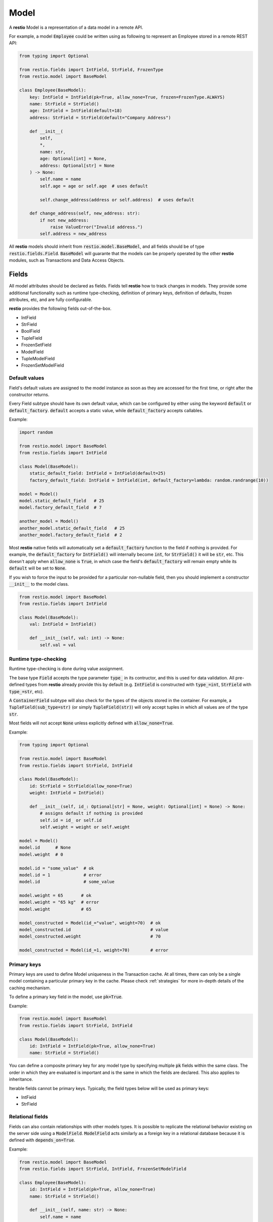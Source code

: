 .. _model:

Model
=====

A **restio** Model is a representation of a data model in a remote API.

For example, a model :code:`Employee` could be written using as following to represent an Employee stored in a remote REST API:

.. code-block:: python

    from typing import Optional

    from restio.fields import IntField, StrField, FrozenType
    from restio.model import BaseModel

    class Employee(BaseModel):
        key: IntField = IntField(pk=True, allow_none=True, frozen=FrozenType.ALWAYS)
        name: StrField = StrField()
        age: IntField = IntField(default=18)
        address: StrField = StrField(default="Company Address")

        def __init__(
            self,
            *,
            name: str,
            age: Optional[int] = None,
            address: Optional[str] = None
        ) -> None:
            self.name = name
            self.age = age or self.age  # uses default

            self.change_address(address or self.address)  # uses default

        def change_address(self, new_address: str):
            if not new_address:
                raise ValueError("Invalid address.")
            self.address = new_address


All **restio** models should inherit from :code:`restio.model.BaseModel`, and all fields should be of type :code:`restio.fields.Field`. :code:`BaseModel` will guarante that the models can be properly operated by the other **restio** modules, such as Transactions and Data Access Objects.

.. _fields:

Fields
------

All model attributes should be declared as fields. Fields tell **restio** how to track changes in models. They provide some additional functionality such as runtime type-checking, definition of primary keys, definition of defaults, frozen attributes, etc, and are fully configurable.

**restio** provides the following fields out-of-the-box.

- IntField
- StrField
- BoolField
- TupleField
- FrozenSetField
- ModelField
- TupleModelField
- FrozenSetModelField


Default values
^^^^^^^^^^^^^^

Field's default values are assigned to the model instance as soon as they are accessed for the first time, or right after the constructor returns.

Every Field subtype should have its own default value, which can be configured by either using the keyword :code:`default` or :code:`default_factory`. :code:`default` accepts a static value, while :code:`default_factory` accepts callables.

Example:

.. code-block:: python

    import random

    from restio.model import BaseModel
    from restio.fields import IntField

    class Model(BaseModel):
        static_default_field: IntField = IntField(default=25)
        factory_default_field: IntField = IntField(int, default_factory=lambda: random.randrange(10))

    model = Model()
    model.static_default_field   # 25
    model.factory_default_field  # 7

    another_model = Model()
    another_model.static_default_field   # 25
    another_model.factory_default_field  # 2

Most **restio** native fields will automatically set a :code:`default_factory` function to the field if nothing is provided. For example, the :code:`default_factory` for :code:`IntField()` will internally become :code:`int`, for :code:`StrField()` it will be :code:`str`, etc. This doesn't apply when :code:`allow_none` is :code:`True`, in which case the field's :code:`default_factory` will remain empty while its :code:`default` will be set to :code:`None`.

If you wish to force the input to be provided for a particular non-nullable field, then you should implement a constructor :code:`__init__` to the model class.

.. code-block:: python

    from restio.model import BaseModel
    from restio.fields import IntField

    class Model(BaseModel):
        val: IntField = IntField()

        def __init__(self, val: int) -> None:
            self.val = val


Runtime type-checking
^^^^^^^^^^^^^^^^^^^^^

Runtime type-checking is done during value assignment.

The base type :code:`Field` accepts the type parameter :code:`type_` in its contructor, and this is used for data validation. All pre-defined types from **restio** already provide this by default (e.g. :code:`IntField` is constructed with :code:`type_=int`, :code:`StrField` with :code:`type_=str`, etc).

A :code:`ContainerField` subtype will also check for the types of the objects stored in the container. For example, a :code:`TupleField(sub_type=str)` (or simply :code:`TupleField(str)`) will only accept tuples in which all values are of the type :code:`str`.

Most fields will not accept :code:`None` unless explicitly defined with :code:`allow_none=True`.

Example:

.. code-block:: python

    from typing import Optional

    from restio.model import BaseModel
    from restio.fields import StrField, IntField

    class Model(BaseModel):
        id: StrField = StrField(allow_none=True)
        weight: IntField = IntField()

        def __init__(self, id_: Optional[str] = None, weight: Optional[int] = None) -> None:
            # assigns default if nothing is provided
            self.id = id_ or self.id
            self.weight = weight or self.weight

    model = Model()
    model.id      # None
    model.weight  # 0

    model.id = "some_value"  # ok
    model.id = 1             # error
    model.id                 # some_value

    model.weight = 65       # ok
    model.weight = "65 kg"  # error
    model.weight            # 65

    model_constructed = Model(id_="value", weight=70)  # ok
    model_constructed.id                               # value
    model_constructed.weight                           # 70

    model_constructed = Model(id_=1, weight=70)        # error

.. _primary_keys:

Primary keys
^^^^^^^^^^^^

Primary keys are used to define Model uniqueness in the Transaction cache. At all times, there can only be a single model containing a particular primary key in the cache. Please check :ref:`strategies` for more in-depth details of the caching mechanism.

To define a primary key field in the model, use :code:`pk=True`.

Example:

.. code-block:: python

    from restio.model import BaseModel
    from restio.fields import StrField, IntField

    class Model(BaseModel):
        id: IntField = IntField(pk=True, allow_none=True)
        name: StrField = StrField()


You can define a composite primary key for any model type by specifying multiple :code:`pk` fields within the same class. The order in which they are evaluated is important and is the same in which the fields are declared. This also applies to inheritance.

Iterable fields cannot be primary keys. Typically, the field types below will be used as primary keys:

- IntField
- StrField


Relational fields
^^^^^^^^^^^^^^^^^

Fields can also contain relationships with other models types. It is possible to replicate the relational behavior existing on the server side using a :code:`ModelField`. :code:`ModelField` acts similarly as a foreign key in a relational database because it is defined with :code:`depends_on=True`.

Example:

.. code-block:: python

    from restio.model import BaseModel
    from restio.fields import StrField, IntField, FrozenSetModelField

    class Employee(BaseModel):
        id: IntField = IntField(pk=True, allow_none=True)
        name: StrField = StrField()

        def __init__(self, name: str) -> None:
            self.name = name

    class Company(BaseModel):
        address: StrField = StrField(default="The Netherlands")
        employees: FrozenSetModelField[Employee] = FrozenSetModelField(Employee)

    employee = Employee(name="Jay Pritchett")

    company = Company()
    company.employees = frozenset({employee})


The effect of using a relational field is that during a Transaction commit **restio** will check for the relationship between models by calling :code:`BaseModel.get_children()`, and trigger DAO tasks according to the dependency trees formed by all models in cache. For the example above, running :code:`company.get_children()` will return a list containing a single object :code:`employee`.

There are currently three types of :code:`ModelField` provided natively by **restio**: :code:`ModelField`, :code:`TupleModelField` and :code:`FrozenSetModelField`.


Frozen fields
^^^^^^^^^^^^^

Fields might have different behavior according to the lifecycle of the models. Some fields might be always read-only, others can be only defined during the creation of the remote model, and others can only be modified after the model has been created.

The behavior of each field can be controlled by using one of the keyword argument :code:`frozen` following the conventions:

- :code:`frozen=FrozenType.NONE` (default): the field is fully writable, and can be always modified.
- :code:`frozen=FrozenType.ALWAYS`: the field is fully read-only, and can never be modified.
- :code:`frozen=FrozenType.UPDATE`: the field is writable during creation, and read-only for updates (frozen for updated).
- :code:`frozen=FrozenType.CREATE`: the field is read-only during creation, and writable for updates (frozen for creation).

For example, frozen behavior is very useful for primary keys that should be defined by the client, but cannot change after creation:

.. code-block:: python

    from restio.model import BaseModel
    from restio.fields import StrField
    from restio.transaction import Transaction

    class Employee(BaseModel):
        # setting default_factory=None will make it mandatory to provide a
        # value before the constructor is finished
        key: StrField = StrField(pk=True, default_factory=None, frozen=FrozenType.UPDATE)

        def __init__(self, key: str):
            # assign the value in the constructor
            self.key = key

    transaction = Transaction()
    ...  # boiler-plate code, assign DAOs, etc

    # it is mandatory to instantiate the employee with a key
    employee = Employee(key="my_employee_key")

    transaction.add(employee)       # ok! model instance is now bound to the transaction
    await transaction.commit()      # Employee is created on the remote server

    employee.key = "something_else" # error, field is frozen for updates

The lifecycle of a model instance is controlled by :ref:`transaction`, therefore the check for non-authorized modification is only done when the instance is bound to a :code:`Transaction`. This check is disabled temporarily during a :code:`Transaction.get` or :code:`Transaction.commit` (otherwise, we wouldn't be able to update the instance with informating incoming from the server).

Fields might also be only server-side defined, and cannot change at all:

.. code-block:: python

    from restio.model import BaseModel
    from restio.fields import StrField
    from restio.transaction import Transaction

    class Employee(BaseModel):
        # allow_none=True makes the default value of the field to be None
        key: StrField = StrField(pk=True, allow_none=True, frozen=FrozenType.ALWAYS)

    transaction = Transaction()
    ...

    # it is still possible to modify the key here, since the
    # instance is not yet bound to a transaction
    employee = Employee()
    employee.key = "setting_invalid_key"

    transaction.add(employee)       # error, key cannot be different than None (the default)

Even when the change happens after adding:

.. code-block:: python

    # lets keep the defaults in place
    another_employee = Employee()

    transaction.add(another_employee)  # ok! instance is now bound to the transaction
    another_employee.key = "some_key"  # error, key cannot be modified now

Or after getting:

.. code-block:: python

    # how about getting the value from the remote first?
    one_more_employee = await transaction.get(Employee, "key_value")
    one_more_employee.key  # key_value
    one_more_employee.key = "other_key"  # error, key cannot be modified


Example using relational models
-------------------------------

We can extend the example on the top of this page by implementing and extra `Company` model that contains a set of employees:

.. code-block:: python

    from typing import FrozenSet, Optional

    from restio.fields import FrozenSetModelField, FrozenType, IntField, StrField
    from restio.model import BaseModel


    class Employee(BaseModel):
        key: IntField = IntField(pk=True, allow_none=True, frozen=FrozenType.ALWAYS)
        name: StrField = StrField()
        age: IntField = IntField(default=18)
        address: StrField = StrField(default="Company Address")

        def __init__(
            self,
            *,
            name: str,
            age: Optional[int] = None,
            address: Optional[str] = None,
        ) -> None:
            self.name = name
            self.age = age or self.age  # uses default

            self.change_address(address or self.address)  # uses default

        def change_address(self, new_address: str):
            if not new_address:
                raise ValueError("Invalid address.")
            self.address = new_address


    class Company(BaseModel):
        name: StrField = StrField(pk=True, allow_none=False, frozen=FrozenType.UPDATE)
        employees: FrozenSetModelField[Employee] = FrozenSetModelField(Employee)

        def __init__(self, name: str, employees: FrozenSet[Employee]):
            self.name = name

            for employee in employees:
                self.hire_employee(employee)

        def hire_employee(self, employee: Employee):
            # frozensets are immutable, therefore we need to re-set the value
            # back to the model
            if not employee.age >= 18:
                raise ValueError(f"The employee {employee.name} is not 18 yet.")

            self.employees = frozenset(self.employees.union({employee}))


    # it is now easy to manipulate objects in the application
    employee_a = Employee(name="Alice", age=27)
    employee_b = Employee(name="Bob", age=19)

    company = Company(name="Awesome Company", employees=frozenset({employee_a}))  # this works

    employee_c = Employee(name="Junior", age=16)
    company.hire_employee(employee_c)  # this fails
